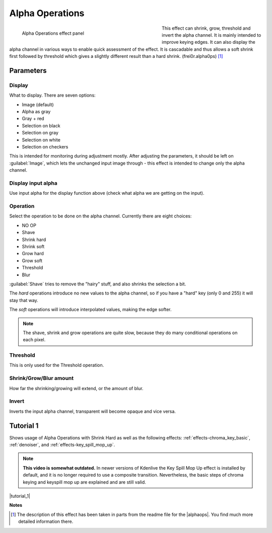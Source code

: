 .. metadata-placeholder

   :authors: - Claus Christensen
             - Yuri Chornoivan
             - Ttguy (https://userbase.kde.org/User:Ttguy)
             - Bushuev (https://userbase.kde.org/User:Bushuev)
             - Smolyaninov (https://userbase.kde.org/User:Smolyaninov)
             - Bernd Jordan

   :license: Creative Commons License SA 4.0

.. _effects-alpha_operations:

Alpha Operations
================

.. figure:: /images/effects_and_compositions/kdenlive2304_effects-alpha_operations.webp
   :align: left
   :width: 430px
   :figwidth: 430px
   :alt: kdenlive2304_effects-alpha_operations

   Alpha Operations effect panel

This effect can shrink, grow, threshold and invert the alpha channel. It is mainly intended to improve keying edges. It can also display the alpha channel in various ways to enable quick assessment of the effect. It is cascadable and thus allows a soft shrink first followed by threshold which gives a slightly different result than a hard shrink.  (frei0r.alpha0ps) [1]_

.. rst-class:: clear-both


Parameters
----------

Display
~~~~~~~

What to display. There are seven options:

* Image (default)
* Alpha as gray
* Gray + red
* Selection on black
* Selection on gray
* Selection on white
* Selection on checkers

This is intended for monitoring during adjustment mostly. After adjusting the parameters, it should be left on :guilabel:`Image`, which lets the unchanged input image through - this effect is intended to change only the alpha channel.

Display input alpha
~~~~~~~~~~~~~~~~~~~

Use input alpha for the display function above (check what alpha we are getting on the input).

Operation
~~~~~~~~~~

Select the operation to be done on the alpha channel. Currently there are eight choices:

* NO OP
* Shave
* Shrink hard
* Shrink soft
* Grow hard
* Grow soft
* Threshold
* Blur

:guilabel:`Shave` tries to remove the "hairy" stuff, and also shrinks the selection a bit.

The *hard* operations introduce no new values to the alpha channel, so if you have a "hard" key (only 0 and 255) it will stay that way.

The *soft* operations will introduce interpolated values, making the edge softer.

.. note:: The shave, shrink and grow operations are quite slow, because they do many conditional operations on each pixel.


Threshold
~~~~~~~~~~

This is only used for the Threshold operation.


Shrink/Grow/Blur amount
~~~~~~~~~~~~~~~~~~~~~~~

How far the shrinking/growing will extend, or the amount of blur.

Invert
~~~~~~

Inverts the input alpha channel, transparent will become opaque and vice versa.


.. link to the Tutorial section is better

Tutorial 1
----------

.. |tutorial_1| raw:: html

   <a href="https://youtu.be/l43Hz7YEcYU" target="_blank">https://youtu.be/l43Hz7YEcYU</a>

Shows usage of Alpha Operations with Shrink Hard as well as the following effects: :ref:`effects-chroma_key_basic`, :ref:`denoiser`, and :ref:`effects-key_spill_mop_up`.

.. note:: **This video is somewhat outdated.** In newer versions of Kdenlive the Key Spill Mop Up effect is installed by default, and it is no longer required to use a composite transition. Nevertheless, the basic steps of chroma keying and keyspill mop up are explained and are still valid.

|tutorial_1|

**Notes**

.. |alphaops| raw:: html

   <a href="https://github.com/dyne/frei0r/blob/master/src/filter/alpha0ps/readme" target="_blank">frei0r alpha0ps plugins</a>

.. [1] The description of this effect has been taken in parts from the readme file for the |alphaops|. You find much more detailed information there.
